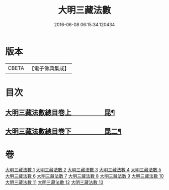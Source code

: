 #+TITLE: 大明三藏法數 
#+DATE: 2016-06-08 06:15:34.120434

* 版本
 |     CBETA|【電子佛典集成】|

* 目次
** [[file:KR6s0007_001.txt::001-0327a1][大明三藏法數總目卷上　　　　　昆¶]]
** [[file:KR6s0007_001.txt::001-0367a2][大明三藏法數總目卷下　　　　　昆二¶]]

* 卷
[[file:KR6s0007_001.txt][大明三藏法數 1]]
[[file:KR6s0007_002.txt][大明三藏法數 2]]
[[file:KR6s0007_003.txt][大明三藏法數 3]]
[[file:KR6s0007_004.txt][大明三藏法數 4]]
[[file:KR6s0007_005.txt][大明三藏法數 5]]
[[file:KR6s0007_006.txt][大明三藏法數 6]]
[[file:KR6s0007_007.txt][大明三藏法數 7]]
[[file:KR6s0007_008.txt][大明三藏法數 8]]
[[file:KR6s0007_009.txt][大明三藏法數 9]]
[[file:KR6s0007_010.txt][大明三藏法數 10]]
[[file:KR6s0007_011.txt][大明三藏法數 11]]
[[file:KR6s0007_012.txt][大明三藏法數 12]]
[[file:KR6s0007_013.txt][大明三藏法數 13]]

